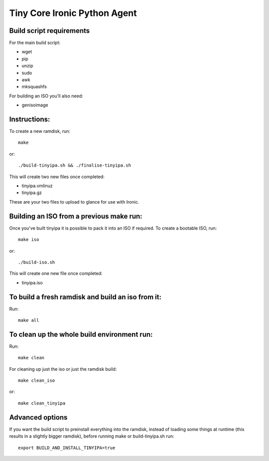 =============================
Tiny Core Ironic Python Agent
=============================

Build script requirements
-------------------------
For the main build script:

* wget
* pip
* unzip
* sudo
* awk
* mksquashfs

For building an ISO you'll also need:

* genisoimage

Instructions:
-------------
To create a new ramdisk, run::

  make

or::

  ./build-tinyipa.sh && ./finalise-tinyipa.sh

This will create two new files once completed:

* tinyipa.vmlinuz
* tinyipa.gz

These are your two files to upload to glance for use with Ironic.

Building an ISO from a previous make run:
-----------------------------------------
Once you've built tinyipa it is possible to pack it into an ISO if required. To
create a bootable ISO, run::

  make iso

or::

./build-iso.sh

This will create one new file once completed:

* tinyipa.iso

To build a fresh ramdisk and build an iso from it:
--------------------------------------------------
Run::

  make all

To clean up the whole build environment run:
--------------------------------------------
Run::

  make clean

For cleaning up just the iso or just the ramdisk build::

  make clean_iso

or::

  make clean_tinyipa

Advanced options
----------------

If you want the build script to preinstall everything into the ramdisk,
instead of loading some things at runtime (this results in a slightly bigger
ramdisk), before running make or build-tinyipa.sh run::

  export BUILD_AND_INSTALL_TINYIPA=true

